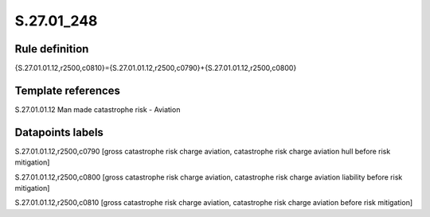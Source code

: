 ===========
S.27.01_248
===========

Rule definition
---------------

{S.27.01.01.12,r2500,c0810}={S.27.01.01.12,r2500,c0790}+{S.27.01.01.12,r2500,c0800}


Template references
-------------------

S.27.01.01.12 Man made catastrophe risk - Aviation


Datapoints labels
-----------------

S.27.01.01.12,r2500,c0790 [gross catastrophe risk charge aviation, catastrophe risk charge aviation hull before risk mitigation]

S.27.01.01.12,r2500,c0800 [gross catastrophe risk charge aviation, catastrophe risk charge aviation liability before risk mitigation]

S.27.01.01.12,r2500,c0810 [gross catastrophe risk charge aviation, catastrophe risk charge aviation before risk mitigation]



